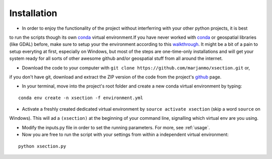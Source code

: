 ============
Installation
============


* In order to enjoy the functionality of the project without interferring with your other python projects, it is best
to run the scripts though its own `conda`_ virtual environment.If you have never worked with `conda`_ or geospatial
libraries (like GDAL) before, make sure to setup your the environment according to this `walkthrough`_. It might be a
bit of a pain to setup everyting at first, especially on Windows, but most of the steps are one-time-only installations
and will get your system ready for all sorts of other awesome github and/or geospatial stuff from all around the internet.


* Download the code to your computer with ``git clone https://github.com/marjanmo/xsection.git``  or,
if you don't have git, download and extract the ZIP version of the code from the project's `github`_ page.


* In your terminal, move into the project's root folder and create a new conda virtual environment by typing:

::

    conda env create -n xsection -f environment.yml


* Activate a freshly created dedicated virtual environment by ``source activate xsection`` (skip a word ``source`` on
Windows). This will ad a ``(xsection)`` at the beginning of your command line, signalling which virtual env are you using.

* Modify the inputs.py file in order to set the running parameters. For more, see :ref:`usage`.

* Now you are free to run the script with your settings from within a independent virtual environment:

::

    python xsection.py






















.. _walkthrough: https://gist.github.com/marjanmo/66a14b3cc475c6e35f279a297d98c825
.. _github: https://github.com/marjanmo/xsection
.. _conda: https://conda.io/miniconda.html
